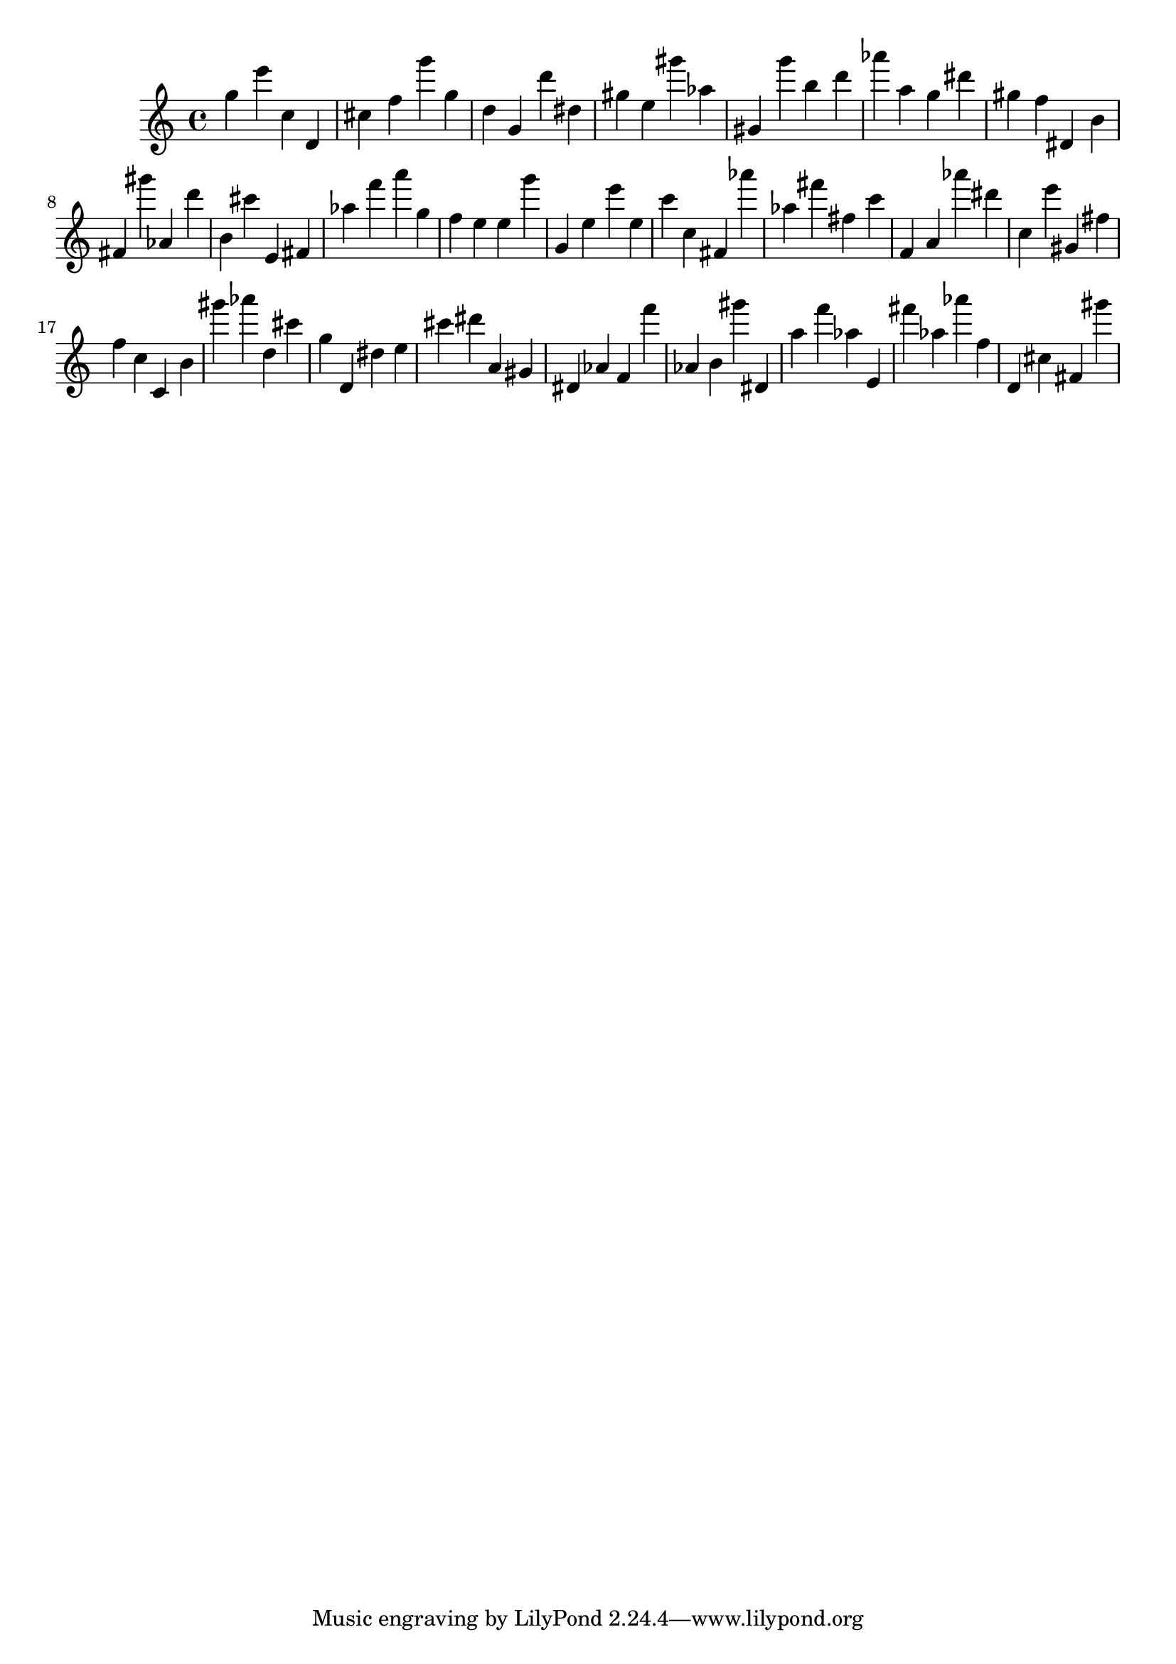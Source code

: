 \version "2.18.2"

\score {

{
\clef treble
g'' e''' c'' d' cis'' f'' g''' g'' d'' g' d''' dis'' gis'' e'' gis''' as'' gis' g''' b'' d''' as''' a'' g'' dis''' gis'' f'' dis' b' fis' gis''' as' d''' b' cis''' e' fis' as'' f''' a''' g'' f'' e'' e'' g''' g' e'' e''' e'' c''' c'' fis' as''' as'' fis''' fis'' c''' f' a' as''' dis''' c'' e''' gis' fis'' f'' c'' c' b' gis''' as''' d'' cis''' g'' d' dis'' e'' cis''' dis''' a' gis' dis' as' f' f''' as' b' gis''' dis' a'' f''' as'' e' fis''' as'' as''' f'' d' cis'' fis' gis''' 
}

 \midi { }
 \layout { }
}